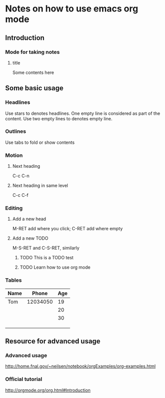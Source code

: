 * Notes on how to use emacs org mode
** Introduction
*** Mode for taking notes
**** title    
     Some contents here
** Some basic usage
*** Headlines
    Use stars to denotes headlines.
    One empty line is considered as part of the content. Use two empty lines to
    denotes empty line.
*** Outlines
    Use tabs to fold or show contents 
*** Motion
**** Next heading
     C-c C-n
**** Next heading in same level
     C-c C-f
*** Editing
**** Add a new head
     M-RET add where you click; C-RET add where empty
**** Add a new TODO
     M-S-RET and C-S-RET, similarly
***** TODO This is a TODO test
***** TODO Learn how to use org mode
*** Tables
    | Name |    Phone | Age |
    |------+----------+-----|
    | Tom  | 12034050 |  19 |
    |      |          |  20 |
    |      |          |  30 |
    |      |          |     |
    |      |          |     |
    |      |          |     |
** Resource for advanced usage
*** Advanced usage
    http://home.fnal.gov/~neilsen/notebook/orgExamples/org-examples.html
*** Official tutorial
    http://orgmode.org/org.html#Introduction



